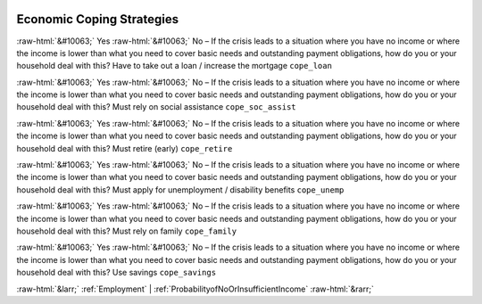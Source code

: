 .. _EconomicCopingStrategies:

 
 .. role:: raw-html(raw) 
        :format: html 

Economic Coping Strategies
==========================
:raw-html:`&#10063;` Yes :raw-html:`&#10063;` No – If the crisis leads to a situation where you have no income or where the income is lower than what you need to cover basic needs and outstanding payment obligations, how do you or your household deal with this? Have to take out a loan / increase the mortgage ``cope_loan``

:raw-html:`&#10063;` Yes :raw-html:`&#10063;` No – If the crisis leads to a situation where you have no income or where the income is lower than what you need to cover basic needs and outstanding payment obligations, how do you or your household deal with this? Must rely on social assistance ``cope_soc_assist``

:raw-html:`&#10063;` Yes :raw-html:`&#10063;` No – If the crisis leads to a situation where you have no income or where the income is lower than what you need to cover basic needs and outstanding payment obligations, how do you or your household deal with this? Must retire (early) ``cope_retire``

:raw-html:`&#10063;` Yes :raw-html:`&#10063;` No – If the crisis leads to a situation where you have no income or where the income is lower than what you need to cover basic needs and outstanding payment obligations, how do you or your household deal with this? Must apply for unemployment / disability benefits ``cope_unemp``

:raw-html:`&#10063;` Yes :raw-html:`&#10063;` No – If the crisis leads to a situation where you have no income or where the income is lower than what you need to cover basic needs and outstanding payment obligations, how do you or your household deal with this? Must rely on family ``cope_family``

:raw-html:`&#10063;` Yes :raw-html:`&#10063;` No – If the crisis leads to a situation where you have no income or where the income is lower than what you need to cover basic needs and outstanding payment obligations, how do you or your household deal with this? Use savings ``cope_savings``



:raw-html:`&larr;` :ref:`Employment` | :ref:`ProbabilityofNoOrInsufficientIncome` :raw-html:`&rarr;`
